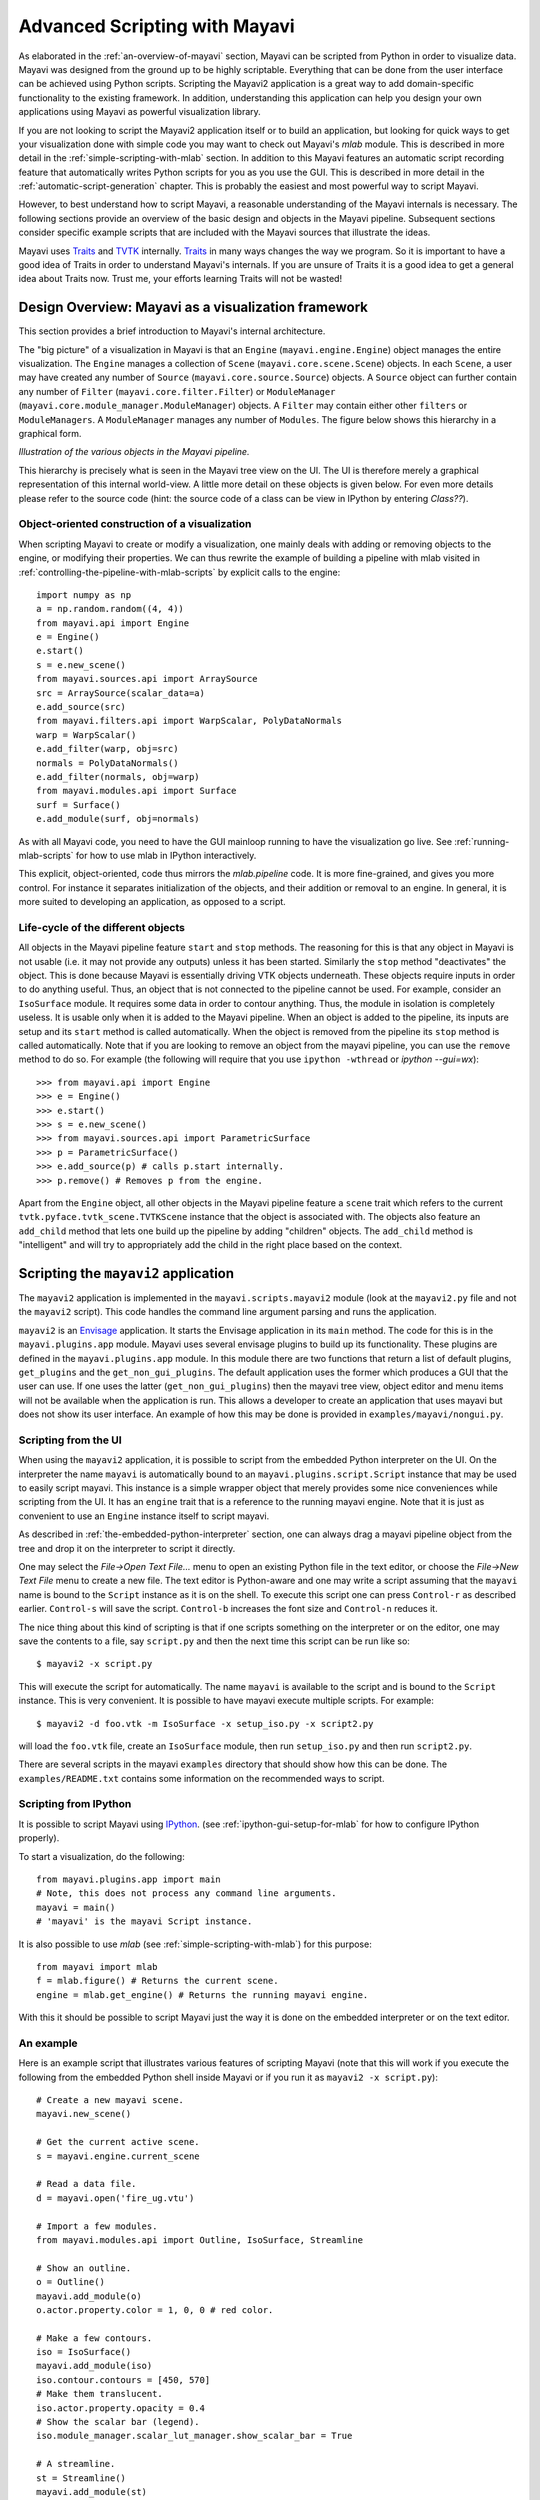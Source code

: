.. _advanced-scripting-with-mayavi:

Advanced Scripting with Mayavi
===============================

As elaborated in the :ref:`an-overview-of-mayavi` section, Mayavi can be
scripted from Python in order to visualize data.  Mayavi was designed
from the ground up to be highly scriptable.  Everything that can be done
from the user interface can be achieved using Python scripts. Scripting
the Mayavi2 application is a great way to add domain-specific
functionality to the existing framework. In addition, understanding this
application can help you design your own applications using Mayavi as
powerful visualization library.

If you are not looking to script the Mayavi2 application itself or to
build an application, but looking for quick ways to get your
visualization done with simple code you may want to check out Mayavi's
`mlab` module.  This is described in more detail in the
:ref:`simple-scripting-with-mlab` section.  In addition to this Mayavi
features an automatic script recording feature that automatically writes
Python scripts for you as you use the GUI.  This is described in more
detail in the :ref:`automatic-script-generation` chapter.  This is
probably the easiest and most powerful way to script Mayavi.

However, to best understand how to script Mayavi, a reasonable
understanding of the Mayavi internals is necessary.  The following
sections provide an overview of the basic design and objects in the
Mayavi pipeline.  Subsequent sections consider specific example scripts
that are included with the Mayavi sources that illustrate the ideas.

Mayavi uses Traits_ and TVTK_ internally.  Traits_ in many ways
changes the way we program.  So it is important to have a good idea of
Traits in order to understand Mayavi's internals.  If you are unsure
of Traits it is a good idea to get a general idea about Traits now.
Trust me, your efforts learning Traits will not be wasted!

.. _Traits: http://code.enthought.com/projects/traits
.. _TVTK: http://code.enthought.com/projects/mayavi


Design Overview: Mayavi as a visualization framework
-----------------------------------------------------

This section provides a brief introduction to Mayavi's internal
architecture.

The "big picture" of a visualization in Mayavi is that an ``Engine``
(``mayavi.engine.Engine``) object manages the entire
visualization.  The ``Engine`` manages a collection of ``Scene``
(``mayavi.core.scene.Scene``) objects.  In each ``Scene``, a
user may have created any number of ``Source``
(``mayavi.core.source.Source``) objects.  A ``Source``
object can further contain any number of ``Filter``
(``mayavi.core.filter.Filter``) or ``ModuleManager``
(``mayavi.core.module_manager.ModuleManager``) objects.  A
``Filter`` may contain either other ``filters`` or ``ModuleManagers``.  A
``ModuleManager`` manages any number of ``Modules``.  The figure below
shows this hierarchy in a graphical form.

.. image:: images/m2_big_picture.png
   :alt: Illustration of the various objects in the Mayavi pipeline.

*Illustration of the various objects in the Mayavi pipeline.*

This hierarchy is precisely what is seen in the Mayavi tree view on
the UI.  The UI is therefore merely a graphical representation of this
internal world-view.  A little more detail on these objects is given
below.  For even more details please refer to the source code (hint: the
source code of a class can be view in IPython by entering `Class??`).

.. _oo_construction_visualization:

Object-oriented construction of a visualization
~~~~~~~~~~~~~~~~~~~~~~~~~~~~~~~~~~~~~~~~~~~~~~~~

When scripting Mayavi to create or modify a visualization, one mainly
deals with adding or removing objects to the engine, or modifying their
properties. We can thus rewrite the example of building a pipeline with
mlab visited in :ref:`controlling-the-pipeline-with-mlab-scripts` by
explicit calls to the engine::

    import numpy as np
    a = np.random.random((4, 4))
    from mayavi.api import Engine
    e = Engine()
    e.start()
    s = e.new_scene()
    from mayavi.sources.api import ArraySource
    src = ArraySource(scalar_data=a)
    e.add_source(src)
    from mayavi.filters.api import WarpScalar, PolyDataNormals
    warp = WarpScalar()
    e.add_filter(warp, obj=src)
    normals = PolyDataNormals()
    e.add_filter(normals, obj=warp)
    from mayavi.modules.api import Surface
    surf = Surface()
    e.add_module(surf, obj=normals)


As with all Mayavi code, you need to have the GUI mainloop running to
have the visualization go live.  See :ref:`running-mlab-scripts`
for how to use mlab in IPython interactively.

This explicit, object-oriented, code thus mirrors the `mlab.pipeline`
code. It is more fine-grained, and gives you more control. For instance
it separates initialization of the objects, and their addition or removal
to an engine. In general, it is more suited to developing an application,
as opposed to a script.

Life-cycle of the different objects
~~~~~~~~~~~~~~~~~~~~~~~~~~~~~~~~~~~~

All objects in the Mayavi pipeline feature ``start`` and ``stop``
methods.  The reasoning for this is that any object in Mayavi is not
usable (i.e. it may not provide any outputs) unless it has been
started.  Similarly the ``stop`` method "deactivates" the object.
This is done because Mayavi is essentially driving VTK objects
underneath.  These objects require inputs in order to do anything
useful.  Thus, an object that is not connected to the pipeline cannot
be used.  For example, consider an ``IsoSurface`` module.  It requires
some data in order to contour anything.  Thus, the module in isolation
is completely useless.  It is usable only when it is added to the
Mayavi pipeline.  When an object is added to the pipeline, its inputs
are setup and its ``start`` method is called automatically.  When the
object is removed from the pipeline its ``stop`` method is called
automatically.  Note that if you are looking to remove an object from
the mayavi pipeline, you can use the ``remove`` method to do so.  For
example (the following will require that you use ``ipython -wthread`` or 
`ipython --gui=wx`)::

  >>> from mayavi.api import Engine
  >>> e = Engine()
  >>> e.start()
  >>> s = e.new_scene()
  >>> from mayavi.sources.api import ParametricSurface
  >>> p = ParametricSurface()
  >>> e.add_source(p) # calls p.start internally.
  >>> p.remove() # Removes p from the engine. 

Apart from the ``Engine`` object, all other objects in the Mayavi
pipeline feature a ``scene`` trait which refers to the current
``tvtk.pyface.tvtk_scene.TVTKScene`` instance that the
object is associated with.  The objects also feature an ``add_child``
method that lets one build up the pipeline by adding "children"
objects.  The ``add_child`` method is "intelligent" and will try to
appropriately add the child in the right place based on the context.

Scripting the ``mayavi2`` application
-------------------------------------

The ``mayavi2`` application is implemented in the
``mayavi.scripts.mayavi2`` module (look at the
``mayavi2.py`` file and not the ``mayavi2`` script).  This code
handles the command line argument parsing and runs the application.

``mayavi2`` is an Envisage_ application.  It starts the Envisage
application in its ``main`` method.  The code for this is in the
``mayavi.plugins.app`` module.  Mayavi uses several envisage plugins
to build up its functionality.  These plugins are defined in the
``mayavi.plugins.app`` module.  In this module there
are two functions that return a list of default plugins, ``get_plugins`` and the
``get_non_gui_plugins``.  The default application uses the
former which produces a GUI that the user can use.  If one uses the
latter (``get_non_gui_plugins``) then the mayavi tree view,
object editor and menu items will not be available when the
application is run.  This allows a developer to create an application
that uses mayavi but does not show its user interface.  An example of
how this may be done is provided in ``examples/mayavi/nongui.py``.

.. _Envisage: http://code.enthought.com/projects/envisage


Scripting from the UI
~~~~~~~~~~~~~~~~~~~~~

When using the ``mayavi2`` application, it is possible to script from
the embedded Python interpreter on the UI.  On the interpreter the name
``mayavi`` is automatically bound to an
``mayavi.plugins.script.Script`` instance that may be used to
easily script mayavi.  This instance is a simple wrapper object that
merely provides some nice conveniences while scripting from the UI.  It
has an ``engine`` trait that is a reference to the running mayavi
engine.  Note that it is just as convenient to use an
``Engine`` instance itself to script mayavi.

As described in :ref:`the-embedded-python-interpreter` section, one can
always drag a mayavi pipeline object from the tree and drop it on the
interpreter to script it directly.

One may select the `File->Open Text File...` menu to open an existing
Python file in the text editor, or choose the `File->New Text File` menu
to create a new file.  The text editor is Python-aware and one may write
a script assuming that the ``mayavi`` name is bound to the ``Script``
instance as it is on the shell.  To execute this script one can press
``Control-r`` as described earlier.  ``Control-s`` will save the script.
``Control-b`` increases the font size and ``Control-n`` reduces it.

The nice thing about this kind of scripting is that if one scripts
something on the interpreter or on the editor, one may save the
contents to a file, say ``script.py`` and then the next time this script
can be run like so::

  $ mayavi2 -x script.py

This will execute the script for automatically.  The name ``mayavi``
is available to the script and is bound to the ``Script`` instance.
This is very convenient.  It is possible to have mayavi execute
multiple scripts.  For example::

 $ mayavi2 -d foo.vtk -m IsoSurface -x setup_iso.py -x script2.py

will load the ``foo.vtk`` file, create an ``IsoSurface`` module, then
run ``setup_iso.py`` and then run ``script2.py``.

There are several scripts in the mayavi ``examples`` directory that
should show how this can be done.  The ``examples/README.txt``
contains some information on the recommended ways to script.


Scripting from IPython
~~~~~~~~~~~~~~~~~~~~~~

It is possible to script Mayavi using IPython_. (see :ref:`ipython-gui-setup-for-mlab`
for how to configure IPython properly).

To start a visualization, do the following::

 from mayavi.plugins.app import main
 # Note, this does not process any command line arguments.
 mayavi = main()
 # 'mayavi' is the mayavi Script instance.

It is also possible to use `mlab` (see :ref:`simple-scripting-with-mlab`) for
this purpose::

 from mayavi import mlab
 f = mlab.figure() # Returns the current scene.
 engine = mlab.get_engine() # Returns the running mayavi engine.

With this it should be possible to script Mayavi just the way it is
done on the embedded interpreter or on the text editor.

.. _IPython: http://ipython.scipy.org

An example
~~~~~~~~~~

Here is an example script that illustrates various features of scripting
Mayavi (note that this will work if you execute the following from the
embedded Python shell inside Mayavi or if you run it as ``mayavi2 -x
script.py``)::

  # Create a new mayavi scene.
  mayavi.new_scene()

  # Get the current active scene.
  s = mayavi.engine.current_scene

  # Read a data file.
  d = mayavi.open('fire_ug.vtu')

  # Import a few modules.
  from mayavi.modules.api import Outline, IsoSurface, Streamline

  # Show an outline.
  o = Outline()
  mayavi.add_module(o)
  o.actor.property.color = 1, 0, 0 # red color.

  # Make a few contours.
  iso = IsoSurface()
  mayavi.add_module(iso)
  iso.contour.contours = [450, 570]
  # Make them translucent.
  iso.actor.property.opacity = 0.4
  # Show the scalar bar (legend).
  iso.module_manager.scalar_lut_manager.show_scalar_bar = True

  # A streamline.
  st = Streamline()
  mayavi.add_module(st)
  # Position the seed center.
  st.seed.widget.center = 3.5, 0.625, 1.25
  st.streamline_type = 'tube'

  # Save the resulting image to a PNG file.
  s.scene.save('test.png')

  # Make an animation:
  for i in range(36):
      # Rotate the camera by 10 degrees.
      s.scene.camera.azimuth(10)

      # Resets the camera clipping plane so everything fits and then
      # renders.
      s.scene.reset_zoom()

      # Save the scene.
      s.scene.save_png('anim%d.png'%i)

Sometimes, given a Mayavi ``Script`` instance or ``Engine``, it is
handy to be able to navigate to a particular module/object.  In the
above this could be achieved as follows::

  x = mayavi.engine.scenes[0].children[0].children[0].children[-1]
  print x

In this case ``x`` will be set to the ``Streamline`` instance that we
just created.

There are plenty of examples illustrating various things in the
``examples/mayavi`` directory.  These are all fairly well documented.  

In particular, the ``standalone.py`` example illustrates how one can
script mayavi without using the envisage application at all.  The
``offscreen.py`` example illustrates how this may be done using off
screen rendering (if supported by your particular build of VTK).

``examples/README.txt`` contains some information on the recommended
ways to script and some additional information.



Using the Mayavi envisage plugins
---------------------------------

The Mayavi-related plugin definitions to use are:

  * ``mayavi_plugin.py``
  * ``mayavi_ui_plugin.py``

These are in the ``mayavi.plugins`` package.  To see an
example of how to use this see the ``mayavi.plugins.app``
module.  The explorer3D example in ``examples/mayavi/explorer`` also
demonstrates how to use Mayavi as an envisage plugin.

If you are writing Envisage plugins for an application and desire to use
the Mayavi plugins from your plugins/applications then it is important
to note that Mayavi creates three workbench service offers for your
convenience.  These are:

  * ``mayavi.plugins.script.Script``: This is an
    ``mayavi.plugins.script.Script`` instance that may be used
    to easily script mayavi.  It is a simple wrapper object that merely
    provides some nice conveniences while scripting from the UI.  It has
    an ``engine`` trait that is a reference to the running Mayavi
    engine.

  * ``mayavi.core.engine.Engine``: This is the running
    Mayavi engine instance.

A simple example that demonstrates the use of the Mayavi plugin in an
envisage application is included in the ``examples/mayavi/explorer``
directory.  This may be studied to understand how you may do the same
in your envisage applications.



..
   Local Variables:
   mode: rst
   indent-tabs-mode: nil
   sentence-end-double-space: t
   fill-column: 70
   End:
